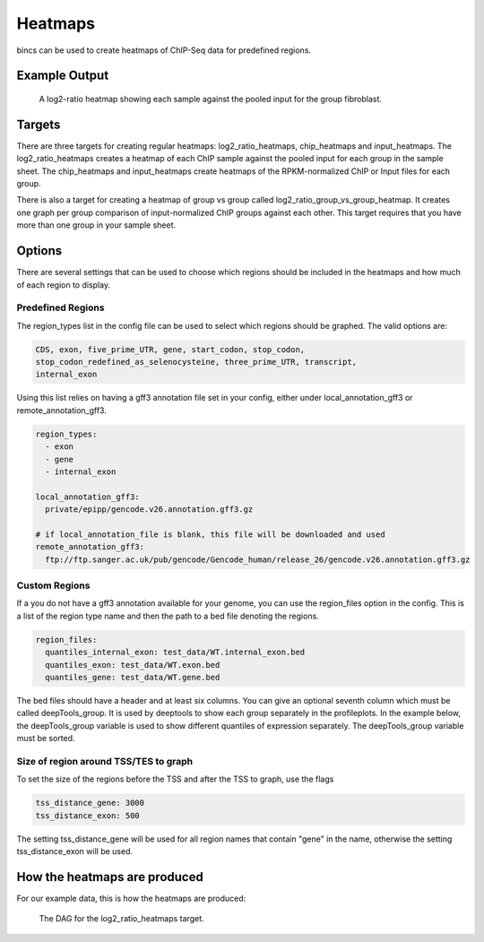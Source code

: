 Heatmaps
========

bincs can be used to create heatmaps of ChIP-Seq data for predefined regions.

Example Output
--------------

.. figure:: img/fibroblast_gene.png
   :scale: 40%

   A log2-ratio heatmap showing each sample against the pooled input for the
   group fibroblast.

Targets
-------

There are three targets for creating regular heatmaps: log2_ratio_heatmaps,
chip_heatmaps and input_heatmaps. The log2_ratio_heatmaps creates a heatmap of
each ChIP sample against the pooled input for each group in the sample sheet.
The chip_heatmaps and input_heatmaps create heatmaps of the RPKM-normalized ChIP
or Input files for each group.

There is also a target for creating a heatmap of group vs group called
log2_ratio_group_vs_group_heatmap. It creates one graph per group comparison of
input-normalized ChIP groups against each other. This target requires that you
have more than one group in your sample sheet.

..
   .. code-block:: bash

      snakemake log2_ratio_heatmaps # or chip_heatmaps or input_heatmaps or
                                    # log2_ratio_group_vs_group_heatmap

Options
-------

There are several settings that can be used to choose which regions should be
included in the heatmaps and how much of each region to display.

Predefined Regions
~~~~~~~~~~~~~~~~~~

The region_types list in the config file can be used to select which regions
should be graphed. The valid options are:

.. code-block:: yaml

   CDS, exon, five_prime_UTR, gene, start_codon, stop_codon,
   stop_codon_redefined_as_selenocysteine, three_prime_UTR, transcript,
   internal_exon

Using this list relies on having a gff3 annotation file set in your config,
either under local_annotation_gff3 or remote_annotation_gff3.

.. code-block:: yaml

   region_types:
     - exon
     - gene
     - internal_exon

   local_annotation_gff3:
     private/epipp/gencode.v26.annotation.gff3.gz

   # if local_annotation_file is blank, this file will be downloaded and used
   remote_annotation_gff3:
     ftp://ftp.sanger.ac.uk/pub/gencode/Gencode_human/release_26/gencode.v26.annotation.gff3.gz


Custom Regions
~~~~~~~~~~~~~~

If a you do not have a gff3 annotation available for your genome, you can use
the region_files option in the config. This is a list of the region type name
and then the path to a bed file denoting the regions.

.. code-block:: yaml

   region_files:
     quantiles_internal_exon: test_data/WT.internal_exon.bed
     quantiles_exon: test_data/WT.exon.bed
     quantiles_gene: test_data/WT.gene.bed

The bed files should have a header and at least six columns. You can give an
optional seventh column which must be called deepTools_group. It is used by
deeptools to show each group separately in the profileplots. In the example
below, the deepTools_group variable is used to show different quantiles of
expression separately. The deepTools_group variable must be sorted.

.. code-block:: tsv
   :caption: Example bed-file with regions to display in the heatmap.

   #chrom  start   end     name    score   strand  deepTools_group
   chr2    241252956       241253035       exon:ENST00000391975.5:11       .       -       0
   chr9    133103746       133103833       exon:ENST00000424572.1:5        .       -       0
   chr17   32208106        32208309        exon:ENST00000584692.1:3        .       +       0
   chr17   32207511        32207563        exon:ENST00000584692.1:2        .       +       0
   chr17   82236728        82236872        exon:ENST00000584689.5:3        .       +       0
   chr17   82235982        82236231        exon:ENST00000584689.5:2        .       +       0
   chr9    133104262       133104331       exon:ENST00000424572.1:4        .       -       0
   chr9    133105931       133106016       exon:ENST00000424572.1:3        .       -       0
   chr9    133106644       133106748       exon:ENST00000424572.1:2        .       -       0
   ...
   chr5    122391088       122391191       exon:ENST00000509154.6:3        .       +       75-100
   chr5    122336787       122336904       exon:ENST00000509154.6:2        .       +       75-100
   chr1    160282038       160282200       exon:ENST00000392220.2:5        .       -       75-100
   chr1    160282416       160282502       exon:ENST00000392220.2:4        .       -       75-100
   chr1    160282943       160283109       exon:ENST00000392220.2:3        .       -       75-100
   chr1    160283529       160283639       exon:ENST00000392220.2:2        .       -       75-100
   chr12   98832028        98832136        exon:ENST00000552748.5:2        .       -       75-100
   chr12   98829173        98829353        exon:ENST00000552748.5:3        .       -       75-100
   chr4    59429   59556   exon:ENST00000509152.3:2        .       +       75-100
   chr1    36307769        36307825        exon:ENST00000505871.6:3        .       +       75-100


Size of region around TSS/TES to graph
~~~~~~~~~~~~~~~~~~~~~~~~~~~~~~~~~~~~~~

To set the size of the regions before the TSS and after the TSS to graph, use the flags

.. code-block:: yaml

   tss_distance_gene: 3000
   tss_distance_exon: 500

The setting tss_distance_gene will be used for all region names that contain "gene" in the name,
otherwise the setting tss_distance_exon will be used.

How the heatmaps are produced
-----------------------------

For our example data, this is how the heatmaps are produced:

.. figure:: img/rulegraphs/log2_ratio_heatmaps_rulegraph.png

   The DAG for the log2_ratio_heatmaps target.
